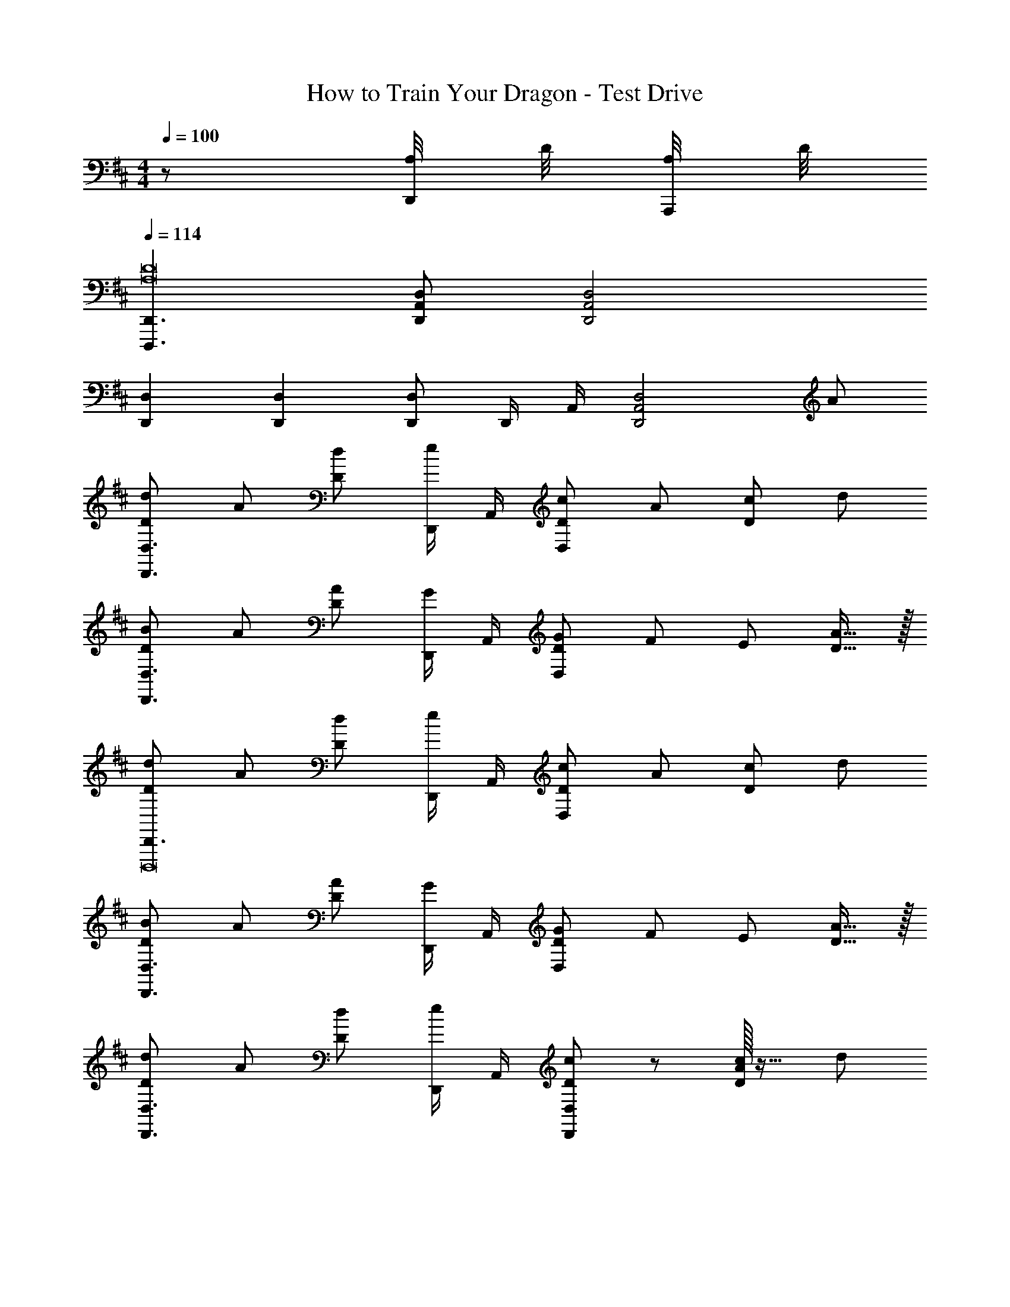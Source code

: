 X: 1
T: How to Train Your Dragon - Test Drive
Z: ABC Generated by Starbound Composer
L: 1/4
M: 4/4
Q: 1/4=100
K: D
z/2 [A,/8D,,/4] D/8 [A,/8A,,,/4] D/8 
Q: 1/4=114
[D,,,3/2D,,3/2A,8D8] [D,,/2A,,/2D,/2] [D,,2A,,2D,2] 
[D,,2/3D,2/3] [D,,/3D,/3] [D,,/2D,/2] D,,/4 A,,/4 [z3/2D,,2A,,2D,2] A/2 
[D/2d/2D,,3/2D,3/2] A/2 [D/2d/2] [D,,/4e/2] A,,/4 [D/2c/2D,19/10] A/2 [D/2c/2] d/2 
[D/2B/2D,,3/2D,3/2] A/2 [D/2A/2] [D,,/4G/2] A,,/4 [D/2G/2D,19/10] F/2 E/2 [D15/32A15/32] z/32 
[D/2d/2D,,3/2D,,,8] A/2 [D/2d/2] [D,,/4e/2] A,,/4 [D/2c/2D,19/10] A/2 [D/2c/2] d/2 
[D/2B/2D,,3/2D,3/2] A/2 [D/2A/2] [D,,/4G/2] A,,/4 [D/2G/2D,19/10] F/2 E/2 [D15/32A15/32] z/32 
[D/2d/2D,,3/2D,3/2] A/2 [D/2d/2] [D,,/4e/2] A,,/4 [D/2c/2D,,19/10D,19/10] z/2 [A/32D/2c/2] z15/32 d/2 
[A/28D,,3/2D,3/2f49/24] z13/28 A/2 [D/2A/2] [D,,/4G/2] A,,/4 [z3/20g/2B/2D,,19/10D,19/10] [z7/20d5/14] [f/2A/2] [G/2e/2E/2] [d15/32D15/32G15/32] z/32 
[A15/32D15/32D,,3/2D,,,8] z/32 A/2 [D/2d/2] [D,,/4e/2] A,,/4 [D/2c/2D,,19/10D,19/10] z/2 [A/32D/2c/2] z31/32 
[d/32A/28D,,3/2D,3/2f19/5] z15/32 A/2 [D/2A/2] [D,,/4G/2] A,,/4 [D/2G/2D,,19/10D,19/10] F/2 E/2 [D15/32A15/32] z/32 
[D,,3/2D,3/2F51/28d51/28f51/28] D,,/4 [z5/32A,,/4] f3/32 [g/32B51/28D,19/10] z401/224 [z19/224g5/28] f3/32 
[e19/20G19/20D,,2D,2A,4] z/20 [g4/5B] g3/16 z/80 [f/32d19/10A19/10D,,2D,2] z63/32 
[zD,,,3/2D,,3/2D4] [z/2FAf] D,,/4 A,,/4 [G51/28B51/28g51/28D,,19/10D,19/10] [z19/224g5/28] f3/32 
[z3/20A19/20e19/20D,2D,,4] [z17/20A,37/20] [B4/5g4/5] [z17/160a3/16] g3/32 [D,/2D/2A19/10d19/10f19/10] E/2 D/2 C/2 
[zD,,17/12D,17/12D19/10A4] [z/2Bb] D,,/4 A,,/4 [D,,D,B29/28b29/28] [cc'D,,D,] 
[A,,/2E,/2A,/2c43/28g43/28c'43/28] [A,,E,A,] [A,,/2E,/2A,/2A/2a/2] [F19/10d19/10f19/10D,,2A,,2D,2] z/10 
G,, [BbD,B,] [B7/9b7/9G,,D,B,] z7/72 b/8 [c'/32c19/20B,G,,D,] z31/32 
[A,,/2c43/28c'43/28] E,/2 B,/2 [C15/32A/2a/2] z/32 [F19/10f19/10D,,2A,,2D,2] z/10 
Q: 1/4=110
[zD2F,2B,2B,,2] [zB,,,2] [zF2G,2B,2D2D,2] [G,,,G,,] 
[zE3/2A,2C2E,2] [z/2A,,A,,,] F/2 [D,D,,A,,F2A,2D2] [C,C,,] 
[F,F,,B,,B,,,2] [G,,A,29/28] [D/28G,,/2F29/28B,19/10G,,,19/10] z13/28 D,/2 [G,/2A19/20] D,15/32 z/32 
[z/2E3/2A3/2e3/2A,,3/2] E,/2 A,/2 [F/2f/2A,/2A,,/2] [D,F2A2f2D,,2A,,2] C, 
[z/7B,,/2] [z5/14F13/7] [B/2f/2F,/2] [d/2b/2D/2] [C15/32c/2a/2] z/32 [F,,/2fAc] C,/2 [f/2A,/2Ac] [F,15/32e/2] z/32 
[A,,/2Ace3/2] E,/2 [A,/2E] [E,15/32f/2] z/32 [E,,/2B^G2] B,,/2 [B/2E,/2] [B,,15/32c/2] z/32 
[z/7G,,/2G,/2A3/2=G2] [z25/168B19/14] [z5/24d29/24] D,/2 B,/2 [c/2e/2D,/2] [B,/2B/2d/2] [D,/2A/2c/2] [B,/2G/2B/2] [F15/32A15/32f15/32D,/2] z/32 
[z/7e3/2E4^G4B4E,,4] [z5/14^g19/14] B,,/2 [z/2E,3G,3] a/2 
Q: 1/4=111
f/2 
Q: 1/4=112
[z/4g/2] 
Q: 1/4=113
z/4 [z/4e/2] 
Q: 1/4=114
z/4 
Q: 1/4=115
f/2 
Q: 1/4=116
[E,,/10g/4] z/40 E,/10 z/40 
Q: 1/4=117
[E,,/10a/4] z/40 E,/10 z/40 [E,,/10g/4] z/40 E,/10 z/40 
Q: 1/4=118
[E,,/10a/4] z/40 E,/10 z/40 
Q: 1/4=119
[g/4E,,3E,3] a/4 
Q: 1/4=120
g/4 a/4 [F/8g/4] G/8 [A/8a/4] B/8 [c/8g/4] ^d/8 [e/8a2/9] f/8 g/8 a/8 b/8 c'/8 ^d'/8 e'/8 f'/8 ^g'/9 z/72 
[z/4a'] =d'/4 a/4 d'/4 [z/4a'D,D] d'/4 a/4 d'/4 [z/4a'C,3/2C3/2] d'/4 a/4 d'/4 [z/4a'29/28] d'/4 [a/4A,,/2A,/2] d'/4 
[z/4=g'29/28B,,3/2B,3/2] d'/4 a/4 d'/4 [z/4f'29/28] d'/4 [a/4A,,/2A,/2] d'/8 d'/8 [z/4d'D,,2D,,,2] a/4 =d/4 a/4 [z/4d'19/20] a/4 d/4 A/4 
[D,,D,d2F49/24A49/24f49/24] D,,/4 A,,/4 D,/4 A,2/9 z/36 [D,2B,2D2=G49/24B49/24d49/24=g49/24] 
[E,/2A,CE29/28e29/28] [z/2A,,3/2] [G/2g/2E,A,] [F/2f/2] [F19/10A19/10d19/10f19/10A,,2D,2D,,2] z/10 
[D,,D,] [D,,/4dF29/28A29/28f29/28] A,,/4 D,/4 A,2/9 z/36 [z3/2G43/28B43/28d43/28g43/28D,2B,2D2] [F/2f/2] 
[D,/2E/2G/2c/2e/2A,] [f/2A,,3/2] [G/2g/2E,A,] [F/2f/2] [zF19/10A19/10d19/10f19/10D,,2A,,2] C,/8 D,/8 E,/8 F,/8 G,/8 A,/8 B,/8 C/8 
[D19/20G,,,19/5G,,19/5] z/20 [BbD,B,] [zB29/28b29/28D,2B,2] c' 
[c/28A,c'43/28A,,2e49/24] z27/28 E,/2 [F,/2a/2] [d19/10f19/10A19/10A,,2F,2D,,2] z/10 
[zG,,4] [BbD,B,] [D,B,B29/28b29/28] [cc'E,A,] 
[zc29/28c'29/28A,,3/2E,3/2G,3/2A,3/2] [B/2d/2b/2] [a/2F,/2A/2c/2] [F19/10d19/10f19/10a19/10D,,2A,,2F,2] z/10 
[z^E4A4c4^E,,4^E,4] [^e/7C,,,3C,,3] g/7 a/7 b/7 [z23/168=c'/7] d'/7 z/168 e'/7 ^e''2 
C,,,/10 z/40 C,,/10 z/40 C,,,/10 z/40 C,,/10 z/40 C,,,/10 z/40 C,,/10 z/40 C,,,/10 z/40 C,,/10 z/40 [C,,,/10C/6] z/40 [z/24C,,/10] [z/12D/6] [z/12C,,,/10] [z/24^D/6] C,,/10 z/40 [C,,,/10=E/6] z/40 [z/24C,,/10] [z/12D/6] [z/12C,,,/10] [z/24=D/6] C,,/10 z/40 [C,,,/10C2/9] z/40 C,,/10 z/40 C,,,/10 z/40 C,,/10 z/40 C,,,/10 z/40 C,,/10 z/40 C,,,/10 z/40 C,,/10 z/40 [C,,,/10F/6] z/40 [z/24C,,/10] [z/12G/6] [z/12C,,,/10] [z/24^G/6] C,,/10 z/40 [C,,,/10A/6] z/40 [z/24C,,/10] [z/12G/6] [z/12C,,,/10] [z/24=G/6] C,,/10 z/40 
[C,,,/10F2/9] z/40 C,,/10 z/40 C,,,/10 z/40 C,,/10 z/40 C,,,/10 z/40 C,,/10 z/40 C,,,/10 z/40 C,,/10 z/40 [C,,,/10C/6] z/40 [z/24C,,/10] [z/12D/6] [z/12C,,,/10] [z/24^D/6] C,,/10 z/40 [C,,,/10E/6] z/40 [z/24C,,/10] [z/12D/6] [z/12C,,,/10] [z/24=D/6] C,,/10 z/40 [C,,,/10C2/9] z/40 C,,/10 z/40 C,,,/10 z/40 C,,/10 z/40 C,,,/10 z/40 C,,/10 z/40 C,,,/10 z/40 C,,/10 z/40 [C,,,/10F/6] z/40 [z/24C,,/10] [z/12G/6] [z/12C,,,/10] [z/24^G/6] C,,/10 z/40 [C,,,/10A/6] z/40 [z/24C,,/10] [z/12G/6] [z/12C,,,/10] [z/24=G/6] C,,/10 z/40 
[C,,,/10F2/9] z/40 C,,/10 z/40 C,,,/10 z/40 C,,/10 z/40 C,,,/10 z/40 C,,/10 z/40 C,,,/10 z/40 C,,/10 z/40 [C,,,/10C/6] z/40 [z/24C,,/10] [z/12D/6] [z/12C,,,/10] [z/24^D/6] C,,/10 z/40 [C,,,/10E/6] z/40 [z/24C,,/10] [z/12D/6] [z/12C,,,/10] [z/24=D/6] C,,/10 z/40 [C,,,/10C2/9] z/40 C,,/10 z/40 C,,,/10 z/40 C,,/10 z/40 [C,,,/10C,/6] z/40 [z/24C,,/10] [z/12D,/6] [z/12C,,,/10] [z/24^D,/6] C,,/10 z/40 [C,,,/10=E,/6] z/40 [z/24C,,/10] [z/12^E,/6] [z/12C,,,/10] [z/24F,/6] C,,/10 z/40 [C,,,/10G,/6] z/40 [z/24C,,/10] [z/12^G,/6] [z/12C,,,/10] [z/24A,/6] C,,/10 z/40 
[C,,,/10^A,/4] z/40 C,,/10 z/40 [C,,,/10B,/4] z/40 C,,/10 z/40 [C,,,/10=C/4] z/40 C,,/10 z/40 [C,,,/10^C/4] z/40 C,,/10 z/40 [C,,,/10D/4] z/40 C,,/10 z/40 [C,,,/10^D/4] z/40 C,,/10 z/40 [C,,,/10E/4] z/40 C,,/10 z/40 [C,,,/10^E/4] z/40 C,,/10 z/40 [C,,,/10F/4] z/40 C,,/10 z/40 [C,,,/10G/4] z/40 C,,/10 z/40 [C,,,/10^G/4] z/40 C,,/10 z/40 [C,,,/10A/4] z/40 C,,/10 z/40 [C,,,/10^A/4] z/40 C,,/10 z/40 [C,,,/10B/4] z/40 C,,/10 z/40 [C,,,/10=c/4] z/40 C,,/10 z/40 [C,,,/10^c2/9] z/40 C,,/10 z/40 
[=A/2d/2D,,,D,,] a/4 a/4 [D,,,/2D,,/2A3d3a3] [D,,,/2D,,/2] [D,,,/2D,,/2] [D,,,/2D,,/2] [D,,,/2D,,/2] [D,,,/2D,,/2] 
[D,,,/2D,,/2G2d2^g2] [D,,,/2D,,/2] [D,,,/2D,,/2] [D,,,/2D,,/2] [D,,,/2D,,/2=G2/3c2/3=g2/3] [z/6D,,,/2D,,/2] [z/3=E2/3^A2/3=e2/3] [z/3D,,,/2D,,/2] [z/6C2/3G2/3c2/3] [D,,,/2D,,/2] 
[D,,,/2D,,/2=A,=D=A] [D,,,/2D,,/2] [D,,,/2D,,/2Aa] [D,,,/2D,,/2] [D,,,/2D,,/2^G2/3^g2/3] [z/6D,,,/2D,,/2] [z/3^E2/3^e2/3] [z/3D,,,/2D,,/2] [z/6D2/3d2/3] [D,,,/2D,,/2] 
[D,,,/2D,,/2F8/3A,4=C4^D4] [D,,,/2D,,/2] [D,,,/2D,,/2] [D,,,/2D,,/2] [D,,,/2D,,/2] [z/6D,,,/2D,,/2] [z/3A2/3a2/3] [z/3D,,,/2D,,/2] [z/6G2/3g2/3] [D,,,/2D,,/2] 
[D,,,/2D,,/2F8/3f8/3] [D,,,/2D,,/2] [D,,,/2D,,/2] [D,,,/2D,,/2] [D,,,/2D,,/2] [z/6D,,,/2D,,/2] [z/3B2/3b2/3] [z/3D,,,/2D,,/2] [z/6G2/3g2/3] [D,,,/2D,,/2] 
[^d/4D,,,/2D,,/2A3a3] =d/4 [=c/4D,,,/2D,,/2] d/4 [^d/4D,,,/2D,,/2] =d/4 [c/4D,,,/2D,,/2] d/4 [^d/4D,,,/2D,,/2] =d/4 [c/4D,,,/2D,,/2] d/4 [^d/4D,,,/2D,,/2A3a3] =d/4 [c/4D,,,/2D,,/2] d/4 
[^d/4D,,,/2D,,/2] =d/4 [c/4D,,,/2D,,/2] d/4 [^d/4D,,,/2D,,/2] =d/4 [c/4D,,,/2D,,/2] d/4 [^d/4D,,,/2D,,/2A2a2] =d/4 [c/4D,,,/2D,,/2] d/4 [^d/4D,,,/2D,,/2] =d/4 [c/4D,,,/2D,,/2] d/4 
[^d/4D,,/2A,,/2=D,/2E2^c2a2] =d/4 [=c/4D,,/2D,/2] d/4 [^d/4D,,/2D,/2] =d/4 [c/4D,,/2D,/2] d/4 [^d/4D,,/2A,,/2D,/2E2^c2a2] =d/4 [=c/4D,,/2D,/2] d/4 [^d/4D,,/2D,/2] =d/4 [c/4D,,/2D,/2] d/4 
[^d/4D,,/2D,/2=G4=g4] =d/4 [c/4D,,/2D,/2] d/4 [^d/4D,,/2D,/2] =d/4 [c/4D,,/2D,/2] d/4 [^d/4D,,/2D,/2] =d/4 [c/4D,,/2D,/2] d/4 [^d/4D,,/2D,/2] =d/4 [c/4D,,/2D,/2] d/4 
[z/16^d/2D,,/2D,/2A2a2] 
Q: 1/4=119
z/16 
Q: 1/4=118
z/16 
Q: 1/4=116
z/16 
Q: 1/4=115
z/16 
Q: 1/4=114
z/16 
Q: 1/4=113
z/16 
Q: 1/4=112
z/16 
Q: 1/4=111
[z/16=d/2D,,/2D,/2] 
Q: 1/4=110
z/16 
Q: 1/4=109
z/16 
Q: 1/4=107
z/16 
Q: 1/4=106
z/16 
Q: 1/4=105
z/16 
Q: 1/4=104
z/16 
Q: 1/4=103
z/16 [c/2D,,/2D,/2] [d/2D,,/2D,/2] [d/2D,,/2A,,/2D,/2B2b2] [c/2D,,/2A,,/2D,/2] [d/2D,,/2A,,/2D,/2] [^d/2D,,/2A,,/2D,/2] 
Q: 1/4=120
[=e/2e'/2=E,,3/2E,,,7B,,,7] [B/2b/2] [e/2e'/2] [=E,/2f/2f'/2] [d/2^d'/2E,2B,2] [B/2b/2] [d/2d'/2] [e/2e'/2] 
[^c/2^c'/2] [B/2b/2] [B/2b/2] [A/2a/2] [A/2a/2] [^G/2^g/2] [E,,,/4F/2f/2] E,,/4 [E,,,/4=E15/32e15/32] E,,/4 
[e/2e'/2E,,3/2E,,,11/2B,,,11/2] [B/2b/2] [e/2e'/2] [B,,/4f/2f'/2] E,/4 [d/2d'/2E,2B,2] [B/2b/2] [d/2d'/2] [e/2e'/2] 
[c/2c'/2E3] [B/2b/2] [B/2b/2] [A/2a/2E,,/2] [A/2a/2E,,E,] [G/2g/2] [F/2f/2B] [E,/4E15/32e15/32] B,,/4 
[E/32C,,/4c2e2] z7/32 C,/4 [E,/4E/2] G,/4 [^C/4G/2] G,/4 [E,/4E/2] C,2/9 z/36 [A,,/4c2e2] E,/4 [A,/4E/2] B,/4 [C/4A/2] A,/4 [E,/4E/2] C,2/9 z/36 
[B,,/4F3/2B3/2d3/2f3/2B,,,2] ^D,/4 F,/4 B,/4 F,/4 D,/4 [E,/4G/2g/2] B,,/4 [E,/4GBegE,,] B,,/4 E,/4 B,,/4 [D,/4B,D^D,,] B,,/4 D,/4 B,,/4 
[z5/32C,/4C,,2] [z3/32G,123/32] ^G,,/4 C,/4 G,,/4 [C,/4Ee] G,,/4 E,/4 G,,/4 [E,/4A,/4GgA,,2] E,/4 A,/4 E,/4 [C/4Bb] E,/4 A,/4 E,/4 
[B,/4f3/2B,,2] [d/4F,/4] [B/4B,/4] [F/4F,/4] [B/4D/4] [d/4F,/4] [B,/4G/2g/2] [e/4F,/4] [E,/4E,,2] [e/4B,,/4] [B/4E,/4] [G/4B,,/4] [B/4G,/4] [e/4B,,/4] [g/4E,/4] [e/4B,,/4] 
[C,,/4C,/4CE] [G/4G,,/4] [c/4C,/4] [e/4E,/4] [c'/4c/2G,/2] g/4 [b/4C15/32B/2] d/4 [g/4A,,/2G] e/4 [c/4E,/2] e/4 [g/4G/2A,/2] e/4 [f/4E,15/32F/2] B/4 
[F/4B,,/2f43/28] d/4 [B/4F,/2] F/4 [B/4B,/2] d/4 [d/4B,,15/32F,15/32B,15/32G/2g/2] B/4 [C2/9F2/9^A2/9F,,/2F,/2c19/20] z/36 F/4 [C/4C,/2] F/4 [C/4c/2F,/2] A/4 [D/4C,15/32d/2] B/4 
[z/4E3/2c3/2e3/2A,,49/24] E,/4 A,/4 B,/4 C/2 [F/2f/2C/2] [=A/2c/2e/2E/2A,19/10] [d/2D/2] [c/2C/2] [B,15/32B15/32d/2] z/32 
[F,/2A,/2C/2E/2Ac] [z/2F,,,7/2F,,7/2] [e/2C/2] [f/2F/2] [e/2A/2] [d/2F/2] [c/2C/2] [d/2d'/2B/2B,/2] 
[ee'A,,,4A,,4] [e/2e'/2F57/20^A57/20] [f/2f'/2] [F,,/2F,/2e/2e'/2] [F,,/2F,/2d/2d'/2] [F,,/2F,/2c/2c'/2] [B15/32b15/32F,,/2F,/2] z/32 
[z/2F,,,3/2C,,3/2F,,3/2c'4] [B,/2B/2] [C/2c/2] [D/2d/2F,,,/2F,,/2] [E/2e/2F,,,/2F,,/2] [F/2f/2F,,,/2F,,/2] [F,,,/10G/2g/2] z/40 F,,/10 z/40 F,,,/10 z/40 F,,/10 z/40 [F,,,/10A/2c/2^a/2] z/40 F,,/10 z/40 F,,,/10 z/40 F,,/10 z/40 
[e/2b49/12E,,8E,8] B/2 e/2 f/2 d/2 B/2 d/2 e/2 
[z9/28c/2] 
Q: 1/4=118
z5/28 [z/7B/2] 
Q: 1/4=116
z53/168 
Q: 1/4=114
z/24 [z9/32B/2] 
Q: 1/4=112
z7/32 [z/10=A/2] 
Q: 1/4=111
z19/60 
Q: 1/4=109
z/12 [z/4A/2] 
Q: 1/4=107
z/4 [z/16G/2] 
Q: 1/4=105
z47/144 
Q: 1/4=104
z/9 [z/5F/2] 
Q: 1/4=102
z3/10 [z/28E/2] 
Q: 1/4=100
z69/224 
Q: 1/4=98
z5/32 
M: 5/4
[z/6A,/2A,,/2] 
Q: 1/4=97
z/3 
Q: 1/4=95
[z3/10G,/2G,,/2] 
Q: 1/4=93
z/5 [z/8F,/2F,,/2] 
Q: 1/4=91
z3/8 [z/2E,93/28E,,93/28] E,,,3 
